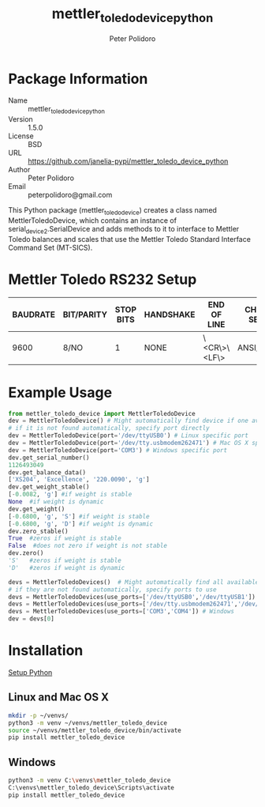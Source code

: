 #+TITLE: mettler_toledo_device_python
#+AUTHOR: Peter Polidoro
#+EMAIL: peterpolidoro@gmail.com

* Package Information
  - Name :: mettler_toledo_device_python
  - Version :: 1.5.0
  - License :: BSD
  - URL :: https://github.com/janelia-pypi/mettler_toledo_device_python
  - Author :: Peter Polidoro
  - Email :: peterpolidoro@gmail.com

  This Python package (mettler_toledo_device) creates a class named
  MettlerToledoDevice, which contains an instance of
  serial_device2.SerialDevice and adds methods to it to interface to
  Mettler Toledo balances and scales that use the Mettler Toledo
  Standard Interface Command Set (MT-SICS).

* Mettler Toledo RS232 Setup

  | BAUDRATE | BIT/PARITY | STOP BITS | HANDSHAKE | END OF LINE  | CHAR SET | CONTINUOUS MODE |
  |----------+------------+-----------+-----------+--------------+----------+-----------------|
  |     9600 | 8/NO       |         1 | NONE      | \<CR\>\<LF\> | ANSI/WIN | OFF             |

* Example Usage


  #+BEGIN_SRC python
    from mettler_toledo_device import MettlerToledoDevice
    dev = MettlerToledoDevice() # Might automatically find device if one available
    # if it is not found automatically, specify port directly
    dev = MettlerToledoDevice(port='/dev/ttyUSB0') # Linux specific port
    dev = MettlerToledoDevice(port='/dev/tty.usbmodem262471') # Mac OS X specific port
    dev = MettlerToledoDevice(port='COM3') # Windows specific port
    dev.get_serial_number()
    1126493049
    dev.get_balance_data()
    ['XS204', 'Excellence', '220.0090', 'g']
    dev.get_weight_stable()
    [-0.0082, 'g'] #if weight is stable
    None  #if weight is dynamic
    dev.get_weight()
    [-0.6800, 'g', 'S'] #if weight is stable
    [-0.6800, 'g', 'D'] #if weight is dynamic
    dev.zero_stable()
    True  #zeros if weight is stable
    False  #does not zero if weight is not stable
    dev.zero()
    'S'   #zeros if weight is stable
    'D'   #zeros if weight is dynamic
  #+END_SRC

  #+BEGIN_SRC python
    devs = MettlerToledoDevices()  # Might automatically find all available devices
    # if they are not found automatically, specify ports to use
    devs = MettlerToledoDevices(use_ports=['/dev/ttyUSB0','/dev/ttyUSB1']) # Linux
    devs = MettlerToledoDevices(use_ports=['/dev/tty.usbmodem262471','/dev/tty.usbmodem262472']) # Mac OS X
    devs = MettlerToledoDevices(use_ports=['COM3','COM4']) # Windows
    dev = devs[0]
  #+END_SRC

* Installation

  [[https://github.com/janelia-pypi/python_setup][Setup Python]]

** Linux and Mac OS X

   #+BEGIN_SRC sh
     mkdir -p ~/venvs/
     python3 -m venv ~/venvs/mettler_toledo_device
     source ~/venvs/mettler_toledo_device/bin/activate
     pip install mettler_toledo_device
   #+END_SRC

** Windows

   #+BEGIN_SRC sh
     python3 -m venv C:\venvs\mettler_toledo_device
     C:\venvs\mettler_toledo_device\Scripts\activate
     pip install mettler_toledo_device
   #+END_SRC

